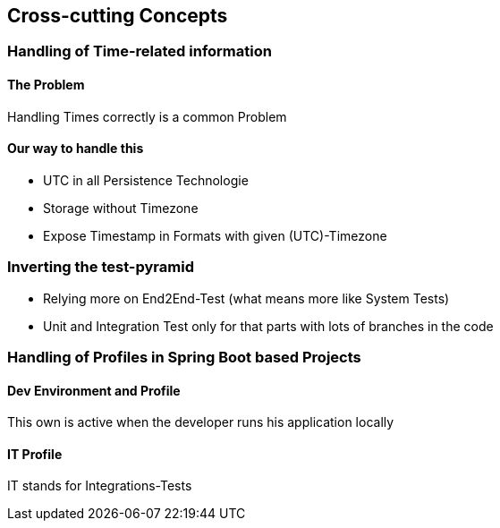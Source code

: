 == Cross-cutting Concepts

=== Handling of Time-related information

==== The Problem

Handling Times correctly is a common Problem


==== Our way to handle this
* UTC in all Persistence Technologie
* Storage without Timezone
* Expose Timestamp in Formats with given (UTC)-Timezone

=== Inverting the test-pyramid

* Relying more on End2End-Test (what means more like System Tests)
* Unit and Integration Test only for that parts with lots of branches in the code

=== Handling of Profiles in Spring Boot based Projects

==== Dev Environment and Profile

This own is active when the developer runs his application locally

==== IT Profile

IT stands for Integrations-Tests

